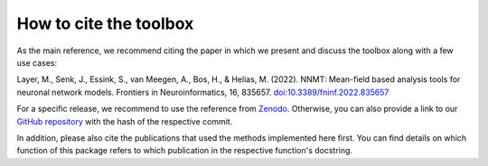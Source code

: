 .. _citing:

How to cite the toolbox
=======================

As the main reference, we recommend citing the paper in which we present and
discuss the toolbox along with a few use cases:

Layer, M., Senk, J., Essink, S., van Meegen, A., Bos, H., & Helias, M. (2022).
NNMT: Mean-field based analysis tools for neuronal network models. Frontiers in
Neuroinformatics, 16, 835657.
`doi:10.3389/fninf.2022.835657 <https://doi.org/10.3389/fninf.2022.835657>`_

For a specific release, we recommend to use the reference from
`Zenodo <https://zenodo.org/record/5779549>`_. Otherwise, you can also provide
a link to our `GitHub repository <https://github.com/INM-6/nnmt>`_ with the
hash of the respective commit.

In addition, please also cite the publications that used the methods
implemented here first. You can find details on which function of this package
refers to which publication in the respective function's docstring.
